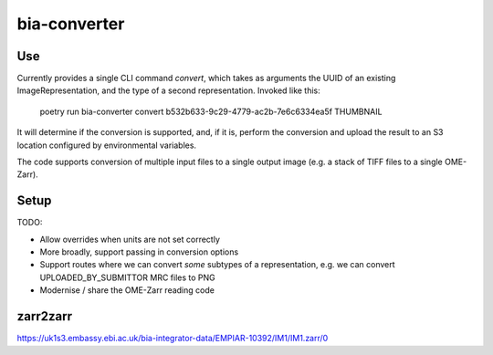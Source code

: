 bia-converter
=============

Use
---

Currently provides a single CLI command `convert`, which takes as arguments the UUID of an
existing ImageRepresentation, and the type of a second representation. Invoked like this:

    poetry run bia-converter convert b532b633-9c29-4779-ac2b-7e6c6334ea5f THUMBNAIL

It will determine if the conversion is supported, and, if it is, perform the conversion and
upload the result to an S3 location configured by environmental variables.

The code supports conversion of multiple input files to a single output image (e.g. a stack
of TIFF files to a single OME-Zarr).

Setup
-----

TODO:

* Allow overrides when units are not set correctly
* More broadly, support passing in conversion options
* Support routes where we can convert *some* subtypes of a representation, e.g. we can convert UPLOADED_BY_SUBMITTOR MRC files to PNG
* Modernise / share the OME-Zarr reading code


zarr2zarr
---------

https://uk1s3.embassy.ebi.ac.uk/bia-integrator-data/EMPIAR-10392/IM1/IM1.zarr/0